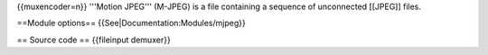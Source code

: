 {{muxencoder=n}} '''Motion JPEG''' (M-JPEG) is a file containing a
sequence of unconnected [[JPEG]] files.

==Module options== {{See|Documentation:Modules/mjpeg}}

== Source code == {{fileinput demuxer}}
